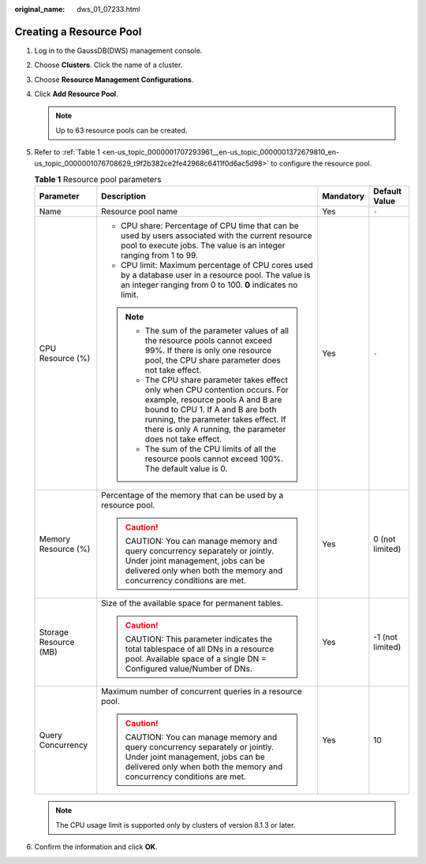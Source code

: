 :original_name: dws_01_07233.html

.. _dws_01_07233:

Creating a Resource Pool
========================

#. Log in to the GaussDB(DWS) management console.

#. Choose **Clusters**. Click the name of a cluster.

#. Choose **Resource Management Configurations**.

#. Click **Add Resource Pool**.

   |image1|

   .. note::

      Up to 63 resource pools can be created.

#. Refer to :ref:`Table 1 <en-us_topic_0000001707293961__en-us_topic_0000001372679810_en-us_topic_0000001076708629_t9f2b382ce2fe42968c6411f0d6ac5d98>` to configure the resource pool.

   |image2|

   .. _en-us_topic_0000001707293961__en-us_topic_0000001372679810_en-us_topic_0000001076708629_t9f2b382ce2fe42968c6411f0d6ac5d98:

   .. table:: **Table 1** Resource pool parameters

      +-----------------------+--------------------------------------------------------------------------------------------------------------------------------------------------------------------------------------------------------------------------------------------------------------+-----------------+------------------+
      | Parameter             | Description                                                                                                                                                                                                                                                  | Mandatory       | Default Value    |
      +=======================+==============================================================================================================================================================================================================================================================+=================+==================+
      | Name                  | Resource pool name                                                                                                                                                                                                                                           | Yes             | ``-``            |
      +-----------------------+--------------------------------------------------------------------------------------------------------------------------------------------------------------------------------------------------------------------------------------------------------------+-----------------+------------------+
      | CPU Resource (%)      | -  CPU share: Percentage of CPU time that can be used by users associated with the current resource pool to execute jobs. The value is an integer ranging from 1 to 99.                                                                                      | Yes             | ``-``            |
      |                       | -  CPU limit: Maximum percentage of CPU cores used by a database user in a resource pool. The value is an integer ranging from 0 to 100. **0** indicates no limit.                                                                                           |                 |                  |
      |                       |                                                                                                                                                                                                                                                              |                 |                  |
      |                       | .. note::                                                                                                                                                                                                                                                    |                 |                  |
      |                       |                                                                                                                                                                                                                                                              |                 |                  |
      |                       |    -  The sum of the parameter values of all the resource pools cannot exceed 99%. If there is only one resource pool, the CPU share parameter does not take effect.                                                                                         |                 |                  |
      |                       |    -  The CPU share parameter takes effect only when CPU contention occurs. For example, resource pools A and B are bound to CPU 1. If A and B are both running, the parameter takes effect. If there is only A running, the parameter does not take effect. |                 |                  |
      |                       |    -  The sum of the CPU limits of all the resource pools cannot exceed 100%. The default value is 0.                                                                                                                                                        |                 |                  |
      +-----------------------+--------------------------------------------------------------------------------------------------------------------------------------------------------------------------------------------------------------------------------------------------------------+-----------------+------------------+
      | Memory Resource (%)   | Percentage of the memory that can be used by a resource pool.                                                                                                                                                                                                | Yes             | 0 (not limited)  |
      |                       |                                                                                                                                                                                                                                                              |                 |                  |
      |                       | .. caution::                                                                                                                                                                                                                                                 |                 |                  |
      |                       |                                                                                                                                                                                                                                                              |                 |                  |
      |                       |    CAUTION:                                                                                                                                                                                                                                                  |                 |                  |
      |                       |    You can manage memory and query concurrency separately or jointly. Under joint management, jobs can be delivered only when both the memory and concurrency conditions are met.                                                                            |                 |                  |
      +-----------------------+--------------------------------------------------------------------------------------------------------------------------------------------------------------------------------------------------------------------------------------------------------------+-----------------+------------------+
      | Storage Resource (MB) | Size of the available space for permanent tables.                                                                                                                                                                                                            | Yes             | -1 (not limited) |
      |                       |                                                                                                                                                                                                                                                              |                 |                  |
      |                       | .. caution::                                                                                                                                                                                                                                                 |                 |                  |
      |                       |                                                                                                                                                                                                                                                              |                 |                  |
      |                       |    CAUTION:                                                                                                                                                                                                                                                  |                 |                  |
      |                       |    This parameter indicates the total tablespace of all DNs in a resource pool. Available space of a single DN = Configured value/Number of DNs.                                                                                                             |                 |                  |
      +-----------------------+--------------------------------------------------------------------------------------------------------------------------------------------------------------------------------------------------------------------------------------------------------------+-----------------+------------------+
      | Query Concurrency     | Maximum number of concurrent queries in a resource pool.                                                                                                                                                                                                     | Yes             | 10               |
      |                       |                                                                                                                                                                                                                                                              |                 |                  |
      |                       | .. caution::                                                                                                                                                                                                                                                 |                 |                  |
      |                       |                                                                                                                                                                                                                                                              |                 |                  |
      |                       |    CAUTION:                                                                                                                                                                                                                                                  |                 |                  |
      |                       |    You can manage memory and query concurrency separately or jointly. Under joint management, jobs can be delivered only when both the memory and concurrency conditions are met.                                                                            |                 |                  |
      +-----------------------+--------------------------------------------------------------------------------------------------------------------------------------------------------------------------------------------------------------------------------------------------------------+-----------------+------------------+

   .. note::

      The CPU usage limit is supported only by clusters of version 8.1.3 or later.

#. Confirm the information and click **OK**.

   |image3|

.. |image1| image:: /_static/images/en-us_image_0000001759580273.png
.. |image2| image:: /_static/images/en-us_image_0000001711661336.png
.. |image3| image:: /_static/images/en-us_image_0000001711820848.png
